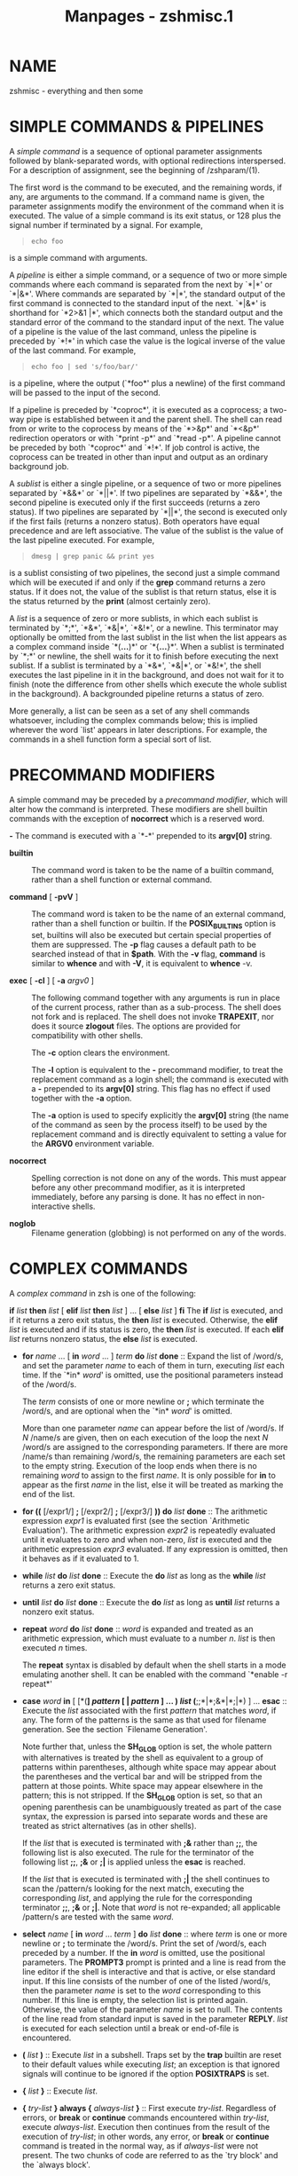 #+TITLE: Manpages - zshmisc.1
* NAME
zshmisc - everything and then some

* SIMPLE COMMANDS & PIPELINES
A /simple command/ is a sequence of optional parameter assignments
followed by blank-separated words, with optional redirections
interspersed. For a description of assignment, see the beginning of
/zshparam/(1).

The first word is the command to be executed, and the remaining words,
if any, are arguments to the command. If a command name is given, the
parameter assignments modify the environment of the command when it is
executed. The value of a simple command is its exit status, or 128 plus
the signal number if terminated by a signal. For example,

#+begin_quote
#+begin_example
echo foo
#+end_example

#+end_quote

is a simple command with arguments.

A /pipeline/ is either a simple command, or a sequence of two or more
simple commands where each command is separated from the next by `*|*'
or `*|&*'. Where commands are separated by `*|*', the standard output of
the first command is connected to the standard input of the next. `*|&*'
is shorthand for `*2>&1 |*', which connects both the standard output and
the standard error of the command to the standard input of the next. The
value of a pipeline is the value of the last command, unless the
pipeline is preceded by `*!*' in which case the value is the logical
inverse of the value of the last command. For example,

#+begin_quote
#+begin_example
echo foo | sed 's/foo/bar/'
#+end_example

#+end_quote

is a pipeline, where the output (`*foo*' plus a newline) of the first
command will be passed to the input of the second.

If a pipeline is preceded by `*coproc*', it is executed as a coprocess;
a two-way pipe is established between it and the parent shell. The shell
can read from or write to the coprocess by means of the `*>&p*' and
`*<&p*' redirection operators or with `*print -p*' and `*read -p*'. A
pipeline cannot be preceded by both `*coproc*' and `*!*'. If job control
is active, the coprocess can be treated in other than input and output
as an ordinary background job.

A /sublist/ is either a single pipeline, or a sequence of two or more
pipelines separated by `*&&*' or `*||*'. If two pipelines are separated
by `*&&*', the second pipeline is executed only if the first succeeds
(returns a zero status). If two pipelines are separated by `*||*', the
second is executed only if the first fails (returns a nonzero status).
Both operators have equal precedence and are left associative. The value
of the sublist is the value of the last pipeline executed. For example,

#+begin_quote
#+begin_example
dmesg | grep panic && print yes
#+end_example

#+end_quote

is a sublist consisting of two pipelines, the second just a simple
command which will be executed if and only if the *grep* command returns
a zero status. If it does not, the value of the sublist is that return
status, else it is the status returned by the *print* (almost certainly
zero).

A /list/ is a sequence of zero or more sublists, in which each sublist
is terminated by `*;*', `*&*', `*&|*', `*&!*', or a newline. This
terminator may optionally be omitted from the last sublist in the list
when the list appears as a complex command inside `*(*...*)*' or
`*{*...*}*'. When a sublist is terminated by `*;*' or newline, the shell
waits for it to finish before executing the next sublist. If a sublist
is terminated by a `*&*', `*&|*', or `*&!*', the shell executes the last
pipeline in it in the background, and does not wait for it to finish
(note the difference from other shells which execute the whole sublist
in the background). A backgrounded pipeline returns a status of zero.

More generally, a list can be seen as a set of any shell commands
whatsoever, including the complex commands below; this is implied
wherever the word `list' appears in later descriptions. For example, the
commands in a shell function form a special sort of list.

* PRECOMMAND MODIFIERS
A simple command may be preceded by a /precommand modifier/, which will
alter how the command is interpreted. These modifiers are shell builtin
commands with the exception of *nocorrect* which is a reserved word.

*-* The command is executed with a `*-*' prepended to its *argv[0]*
string.

- *builtin* :: The command word is taken to be the name of a builtin
  command, rather than a shell function or external command.

- *command* [ *-pvV* ] :: The command word is taken to be the name of an
  external command, rather than a shell function or builtin. If the
  *POSIX_BUILTINS* option is set, builtins will also be executed but
  certain special properties of them are suppressed. The *-p* flag
  causes a default path to be searched instead of that in *$path*. With
  the *-v* flag, *command* is similar to *whence* and with *-V*, it is
  equivalent to *whence* -v.

- *exec* [ *-cl* ] [ *-a* /argv0/ ] :: The following command together
  with any arguments is run in place of the current process, rather than
  as a sub-process. The shell does not fork and is replaced. The shell
  does not invoke *TRAPEXIT*, nor does it source *zlogout* files. The
  options are provided for compatibility with other shells.

  The *-c* option clears the environment.

  The *-l* option is equivalent to the *-* precommand modifier, to treat
  the replacement command as a login shell; the command is executed with
  a *-* prepended to its *argv[0]* string. This flag has no effect if
  used together with the *-a* option.

  The *-a* option is used to specify explicitly the *argv[0]* string
  (the name of the command as seen by the process itself) to be used by
  the replacement command and is directly equivalent to setting a value
  for the *ARGV0* environment variable.

- *nocorrect* :: Spelling correction is not done on any of the words.
  This must appear before any other precommand modifier, as it is
  interpreted immediately, before any parsing is done. It has no effect
  in non-interactive shells.

- *noglob* :: Filename generation (globbing) is not performed on any of
  the words.

* COMPLEX COMMANDS
A /complex command/ in zsh is one of the following:

*if* /list/ *then* /list/ [ *elif* /list/ *then* /list/ ] ... [ *else*
/list/ ] *fi* The *if* /list/ is executed, and if it returns a zero exit
status, the *then* /list/ is executed. Otherwise, the *elif* /list/ is
executed and if its status is zero, the *then* /list/ is executed. If
each *elif* /list/ returns nonzero status, the *else* /list/ is
executed.

- *for* /name/ ... [ *in* /word/ ... ] /term/ *do* /list/
  *done* :: Expand the list of /word/s, and set the parameter /name/ to
  each of them in turn, executing /list/ each time. If the `*in* /word/'
  is omitted, use the positional parameters instead of the /word/s.

  The /term/ consists of one or more newline or *;* which terminate the
  /word/s, and are optional when the `*in* /word/' is omitted.

  More than one parameter /name/ can appear before the list of /word/s.
  If /N/ /name/s are given, then on each execution of the loop the next
  /N/ /word/s are assigned to the corresponding parameters. If there are
  more /name/s than remaining /word/s, the remaining parameters are each
  set to the empty string. Execution of the loop ends when there is no
  remaining /word/ to assign to the first /name/. It is only possible
  for *in* to appear as the first /name/ in the list, else it will be
  treated as marking the end of the list.

- *for ((* [/expr1/] *;* [/expr2/] *;* [/expr3/] *)) do* /list/
  *done* :: The arithmetic expression /expr1/ is evaluated first (see
  the section `Arithmetic Evaluation'). The arithmetic expression
  /expr2/ is repeatedly evaluated until it evaluates to zero and when
  non-zero, /list/ is executed and the arithmetic expression /expr3/
  evaluated. If any expression is omitted, then it behaves as if it
  evaluated to 1.

- *while* /list/ *do* /list/ *done* :: Execute the *do* /list/ as long
  as the *while* /list/ returns a zero exit status.

- *until* /list/ *do* /list/ *done* :: Execute the *do* /list/ as long
  as *until* /list/ returns a nonzero exit status.

- *repeat* /word/ *do* /list/ *done* :: /word/ is expanded and treated
  as an arithmetic expression, which must evaluate to a number /n/.
  /list/ is then executed /n/ times.

  The *repeat* syntax is disabled by default when the shell starts in a
  mode emulating another shell. It can be enabled with the command
  `*enable -r repeat*'

- *case* /word/ *in* [ [*(*] /pattern/ [ *|* /pattern/ ] ... *)* /list/
  (*;;*|*;&*|*;|*) ] ... *esac* :: Execute the /list/ associated with
  the first /pattern/ that matches /word/, if any. The form of the
  patterns is the same as that used for filename generation. See the
  section `Filename Generation'.

  Note further that, unless the *SH_GLOB* option is set, the whole
  pattern with alternatives is treated by the shell as equivalent to a
  group of patterns within parentheses, although white space may appear
  about the parentheses and the vertical bar and will be stripped from
  the pattern at those points. White space may appear elsewhere in the
  pattern; this is not stripped. If the *SH_GLOB* option is set, so that
  an opening parenthesis can be unambiguously treated as part of the
  case syntax, the expression is parsed into separate words and these
  are treated as strict alternatives (as in other shells).

  If the /list/ that is executed is terminated with *;&* rather than
  *;;*, the following list is also executed. The rule for the terminator
  of the following list *;;*, *;&* or *;|* is applied unless the *esac*
  is reached.

  If the /list/ that is executed is terminated with *;|* the shell
  continues to scan the /pattern/s looking for the next match, executing
  the corresponding /list/, and applying the rule for the corresponding
  terminator *;;*, *;&* or *;|*. Note that /word/ is not re-expanded;
  all applicable /pattern/s are tested with the same /word/.

- *select* /name/ [ *in* /word/ ... /term/ ] *do* /list/ *done* :: where
  /term/ is one or more newline or *;* to terminate the /word/s. Print
  the set of /word/s, each preceded by a number. If the *in* /word/ is
  omitted, use the positional parameters. The *PROMPT3* prompt is
  printed and a line is read from the line editor if the shell is
  interactive and that is active, or else standard input. If this line
  consists of the number of one of the listed /word/s, then the
  parameter /name/ is set to the /word/ corresponding to this number. If
  this line is empty, the selection list is printed again. Otherwise,
  the value of the parameter /name/ is set to null. The contents of the
  line read from standard input is saved in the parameter *REPLY*.
  /list/ is executed for each selection until a break or end-of-file is
  encountered.

- *(* /list/ *)* :: Execute /list/ in a subshell. Traps set by the
  *trap* builtin are reset to their default values while executing
  /list/; an exception is that ignored signals will continue to be
  ignored if the option *POSIXTRAPS* is set.

- *{* /list/ *}* :: Execute /list/.

- *{* /try-list/ *} always {* /always-list/ *}* :: First execute
  /try-list/. Regardless of errors, or *break* or *continue* commands
  encountered within /try-list/, execute /always-list/. Execution then
  continues from the result of the execution of /try-list/; in other
  words, any error, or *break* or *continue* command is treated in the
  normal way, as if /always-list/ were not present. The two chunks of
  code are referred to as the `try block' and the `always block'.

  Optional newlines or semicolons may appear after the *always*; note,
  however, that they may /not/ appear between the preceding closing
  brace and the *always*.

  An `error' in this context is a condition such as a syntax error which
  causes the shell to abort execution of the current function, script,
  or list. Syntax errors encountered while the shell is parsing the code
  do not cause the /always-list/ to be executed. For example, an
  erroneously constructed *if* block in /try-list/ would cause the shell
  to abort during parsing, so that /always-list/ would not be executed,
  while an erroneous substitution such as *${*foo*}* would cause a
  run-time error, after which /always-list/ would be executed.

  An error condition can be tested and reset with the special integer
  variable *TRY_BLOCK_ERROR*. Outside an /always-list/ the value is
  irrelevant, but it is initialised to *-1*. Inside /always-list/, the
  value is 1 if an error occurred in the /try-list/, else 0. If
  *TRY_BLOCK_ERROR* is set to 0 during the /always-list/, the error
  condition caused by the /try-list/ is reset, and shell execution
  continues normally after the end of /always-list/. Altering the value
  during the /try-list/ is not useful (unless this forms part of an
  enclosing *always* block).

  Regardless of *TRY_BLOCK_ERROR*, after the end of /always-list/ the
  normal shell status *$?* is the value returned from /try-list/. This
  will be non-zero if there was an error, even if *TRY_BLOCK_ERROR* was
  set to zero.

  The following executes the given code, ignoring any errors it causes.
  This is an alternative to the usual convention of protecting code by
  executing it in a subshell.

  #+begin_quote
  #+begin_example
  {
      # code which may cause an error
    } always {
      # This code is executed regardless of the error.
      (( TRY_BLOCK_ERROR = 0 ))
  }
  # The error condition has been reset.
  #+end_example

  #+end_quote

  When a *try* block occurs outside of any function, a *return* or a
  *exit* encountered in /try-list/ does /not/ cause the execution of
  /always-list/. Instead, the shell exits immediately after any *EXIT*
  trap has been executed. Otherwise, a *return* command encountered in
  /try-list/ will cause the execution of /always-list/, just like
  *break* and *continue*.

*function* [ *-T* ] /word/ ... [ *()* ] [ /term/ ] *{* /list/ *}*

/word/ ... *()* [ /term/ ] *{* /list/ *}*

/word/ ... *()* [ /term/ ] /command/ where /term/ is one or more newline
or *;*. Define a function which is referenced by any one of /word/.
Normally, only one /word/ is provided; multiple /word/s are usually only
useful for setting traps. The body of the function is the /list/ between
the *{* and *}*. See the section `Functions'.

#+begin_quote
The options of *function* have the following meanings:

-T Enable tracing for this function, as though with *functions -T*. See
the documentation of the *-f* option to the *typeset* builtin, in
/zshbuiltins/(1).

If the option *SH_GLOB* is set for compatibility with other shells, then
whitespace may appear between the left and right parentheses when there
is a single /word/; otherwise, the parentheses will be treated as
forming a globbing pattern in that case.

In any of the forms above, a redirection may appear outside the function
body, for example

#+begin_quote
#+begin_example
func() { ... } 2>&1
#+end_example

#+end_quote

The redirection is stored with the function and applied whenever the
function is executed. Any variables in the redirection are expanded at
the point the function is executed, but outside the function scope.

#+end_quote

- *time* [ /pipeline/ ] :: The /pipeline/ is executed, and timing
  statistics are reported on the standard error in the form specified by
  the *TIMEFMT* parameter. If /pipeline/ is omitted, print statistics
  about the shell process and its children.

- *[[* /exp/ *]]* :: Evaluates the conditional expression /exp/ and
  return a zero exit status if it is true. See the section `Conditional
  Expressions' for a description of /exp/.

* ALTERNATE FORMS FOR COMPLEX COMMANDS
Many of zsh's complex commands have alternate forms. These are
non-standard and are likely not to be obvious even to seasoned shell
programmers; they should not be used anywhere that portability of shell
code is a concern.

The short versions below only work if /sublist/ is of the form `*{*
/list/ *}*' or if the *SHORT_LOOPS* option is set. For the *if*, *while*
and *until* commands, in both these cases the test part of the loop must
also be suitably delimited, such as by `*[[* /.../ *]]*' or `*((* /.../
*))*', else the end of the test will not be recognized. For the *for*,
*repeat*, *case* and *select* commands no such special form for the
arguments is necessary, but the other condition (the special form of
/sublist/ or use of the *SHORT_LOOPS* option) still applies. The
*SHORT_REPEAT* option is available to enable the short version only for
the *repeat* command.

*if* /list/ *{* /list/ *}* [ *elif* /list/ *{* /list/ *}* ] ... [ *else
{* /list/ *}* ] An alternate form of *if*. The rules mean that

#+begin_quote

#+begin_quote
#+begin_example
if [[ -o ignorebraces ]] {
  print yes
}
#+end_example

#+end_quote

works, but

#+begin_quote
#+begin_example
if true {  # Does not work!
  print yes
}
#+end_example

#+end_quote

does /not/, since the test is not suitably delimited.

#+end_quote

- *if* /list/ /sublist/ :: A short form of the alternate *if*. The same
  limitations on the form of /list/ apply as for the previous form.

- *for* /name/ ... *(* /word/ ... *)* /sublist/ :: A short form of
  *for*.

- *for* /name/ ... [ *in* /word/ ... ] /term/ /sublist/ :: where /term/
  is at least one newline or *;*. Another short form of *for*.

- *for ((* [/expr1/] *;* [/expr2/] *;* [/expr3/] *))* /sublist/ :: A
  short form of the arithmetic *for* command.

- *foreach* /name/ ... *(* /word/ ... *)* /list/ *end* :: Another form
  of *for*.

- *while* /list/ *{* /list/ *}* :: An alternative form of *while*. Note
  the limitations on the form of /list/ mentioned above.

- *until* /list/ *{* /list/ *}* :: An alternative form of *until*. Note
  the limitations on the form of /list/ mentioned above.

- *repeat* /word/ /sublist/ :: This is a short form of *repeat*.

- *case* /word/ *{* [ [*(*] /pattern/ [ *|* /pattern/ ] ... *)* /list/
  (*;;*|*;&*|*;|*) ] ... *}* :: An alternative form of *case*.

- *select* /name/ [ *in* /word/ ... /term/ ] /sublist/ :: where /term/
  is at least one newline or *;*. A short form of *select*.

- *function* /word/ ... [ *()* ] [ /term/ ] /sublist/ :: This is a short
  form of *function*.

* RESERVED WORDS
The following words are recognized as reserved words when used as the
first word of a command unless quoted or disabled using *disable -r*:

*do done esac then elif else fi for case* if while function repeat time
until select coproc nocorrect foreach end ! [[ { } declare export float
integer local readonly typeset

Additionally, `*}*' is recognized in any position if neither the
*IGNORE_BRACES* option nor the *IGNORE_CLOSE_BRACES* option is set.

* ERRORS
Certain errors are treated as fatal by the shell: in an interactive
shell, they cause control to return to the command line, and in a
non-interactive shell they cause the shell to be aborted. In older
versions of zsh, a non-interactive shell running a script would not
abort completely, but would resume execution at the next command to be
read from the script, skipping the remainder of any functions or shell
constructs such as loops or conditions; this somewhat illogical
behaviour can be recovered by setting the option *CONTINUE_ON_ERROR*.

Fatal errors found in non-interactive shells include:

· Failure to parse shell options passed when invoking the shell

- · :: Failure to change options with the *set* builtin

- · :: Parse errors of all sorts, including failures to parse
  mathematical expressions

- · :: Failures to set or modify variable behaviour with *typeset*,
  *local*, *declare*, *export*, *integer*, *float*

- · :: Execution of incorrectly positioned loop control structures
  (*continue*, *break*)

- · :: Attempts to use regular expression with no regular expression
  module available

- · :: Disallowed operations when the *RESTRICTED* options is set

- · :: Failure to create a pipe needed for a pipeline

- · :: Failure to create a multio

- · :: Failure to autoload a module needed for a declared shell feature

- · :: Errors creating command or process substitutions

- · :: Syntax errors in glob qualifiers

- · :: File generation errors where not caught by the option
  *BAD_PATTERN*

- · :: All bad patterns used for matching within case statements

- · :: File generation failures where not caused by *NO_MATCH* or
  similar options

- · :: All file generation errors where the pattern was used to create a
  multio

- · :: Memory errors where detected by the shell

- · :: Invalid subscripts to shell variables

- · :: Attempts to assign read-only variables

- · :: Logical errors with variables such as assignment to the wrong
  type

- · :: Use of invalid variable names

- · :: Errors in variable substitution syntax

- · :: Failure to convert characters in *$'*...*'* expressions

If the *POSIX_BUILTINS* option is set, more errors associated with shell
builtin commands are treated as fatal, as specified by the POSIX
standard.

* COMMENTS
In non-interactive shells, or in interactive shells with the
*INTERACTIVE_COMMENTS* option set, a word beginning with the third
character of the *histchars* parameter (`*#*' by default) causes that
word and all the following characters up to a newline to be ignored.

* ALIASING
Every eligible /word/ in the shell input is checked to see if there is
an alias defined for it. If so, it is replaced by the text of the alias
if it is in command position (if it could be the first word of a simple
command), or if the alias is global. If the replacement text ends with a
space, the next word in the shell input is always eligible for purposes
of alias expansion.

It is an error for the function name, /word/, in the sh-compatible
function definition syntax `/word/ *()* ...' to be a word that resulted
from alias expansion, unless the *ALIAS_FUNC_DEF* option is set.

An alias is defined using the *alias* builtin; global aliases may be
defined using the *-g* option to that builtin.

A /word/ is defined as:

· Any plain string or glob pattern

- · :: Any quoted string, using any quoting method (note that the quotes
  must be part of the alias definition for this to be eligible)

- · :: Any parameter reference or command substitution

- · :: Any series of the foregoing, concatenated without whitespace or
  other tokens between them

- · :: Any reserved word (*case*, *do*, *else*, etc.)

- · :: With global aliasing, any command separator, any redirection
  operator, and `*(*' or `*)*' when not part of a glob pattern

Alias expansion is done on the shell input before any other expansion
except history expansion. Therefore, if an alias is defined for the word
*foo*, alias expansion may be avoided by quoting part of the word, e.g.
*\foo*. Any form of quoting works, although there is nothing to prevent
an alias being defined for the quoted form such as *\foo* as well.

In particular, note that quoting must be used when using *unalias* to
remove global aliases:

#+begin_quote
#+begin_example
% alias -g foo=bar
% unalias foo
unalias: no such hash table element: bar
% unalias \foo
% 
#+end_example

#+end_quote

When *POSIX_ALIASES* is set, only plain unquoted strings are eligible
for aliasing. The *alias* builtin does not reject ineligible aliases,
but they are not expanded.

For use with completion, which would remove an initial backslash
followed by a character that isn't special, it may be more convenient to
quote the word by starting with a single quote, i.e. *'foo*; completion
will automatically add the trailing single quote.

** Alias difficulties
Although aliases can be used in ways that bend normal shell syntax, not
every string of non-white-space characters can be used as an alias.

Any set of characters not listed as a word above is not a word, hence no
attempt is made to expand it as an alias, no matter how it is defined
(i.e. via the builtin or the special parameter *aliases* described in
the section THE ZSH/PARAMETER MODULE in /zshmodules/(1)). However, as
noted in the case of *POSIX_ALIASES* above, the shell does not attempt
to deduce whether the string corresponds to a word at the time the alias
is created.

For example, an expression containing an *=* at the start of a command
line is an assignment and cannot be expanded as an alias; a lone *=* is
not an assignment but can only be set as an alias using the parameter,
as otherwise the *=* is taken part of the syntax of the builtin command.

It is not presently possible to alias the `*((*' token that introduces
arithmetic expressions, because until a full statement has been parsed,
it cannot be distinguished from two consecutive `*(*' tokens introducing
nested subshells. Also, if a separator such as *&&* is aliased, *\&&*
turns into the two tokens *\&* and *&*, each of which may have been
aliased separately. Similarly for *\<<*, *\>|*, etc.

There is a commonly encountered problem with aliases illustrated by the
following code:

#+begin_quote
#+begin_example
alias echobar='echo bar'; echobar
#+end_example

#+end_quote

This prints a message that the command *echobar* could not be found.
This happens because aliases are expanded when the code is read in; the
entire line is read in one go, so that when *echobar* is executed it is
too late to expand the newly defined alias. This is often a problem in
shell scripts, functions, and code executed with `*source*' or `*.*'.
Consequently, use of functions rather than aliases is recommended in
non-interactive code.

* QUOTING
A character may be /quoted/ (that is, made to stand for itself) by
preceding it with a `*\*'. `*\*' followed by a newline is ignored.

A string enclosed between `*$'*' and `*'*' is processed the same way as
the string arguments of the *print* builtin, and the resulting string is
considered to be entirely quoted. A literal `*'*' character can be
included in the string by using the `*\'*' escape.

All characters enclosed between a pair of single quotes (*''*) that is
not preceded by a `*$*' are quoted. A single quote cannot appear within
single quotes unless the option *RC_QUOTES* is set, in which case a pair
of single quotes are turned into a single quote. For example,

#+begin_quote
#+begin_example
print ''''
#+end_example

#+end_quote

outputs nothing apart from a newline if *RC_QUOTES* is not set, but one
single quote if it is set.

Inside double quotes (*""*), parameter and command substitution occur,
and `*\*' quotes the characters `*\*', `*`*', `*"*', `*$*', and the
first character of *$histchars* (default `*!*').

* REDIRECTION
If a command is followed by *&* and job control is not active, then the
default standard input for the command is the empty file */dev/null*.
Otherwise, the environment for the execution of a command contains the
file descriptors of the invoking shell as modified by input/output
specifications.

The following may appear anywhere in a simple command or may precede or
follow a complex command. Expansion occurs before /word/ or /digit/ is
used except as noted below. If the result of substitution on /word/
produces more than one filename, redirection occurs for each separate
filename in turn.

*<* /word/ Open file /word/ for reading as standard input. It is an
error to open a file in this fashion if it does not exist.

- *<>* /word/ :: Open file /word/ for reading and writing as standard
  input. If the file does not exist then it is created.

- *>* /word/ :: Open file /word/ for writing as standard output. If the
  file does not exist then it is created. If the file exists, and the
  *CLOBBER* option is unset, this causes an error; otherwise, it is
  truncated to zero length.

*>|* /word/

*>!* /word/ Same as *>*, except that the file is truncated to zero
length if it exists, regardless of *CLOBBER*.

- *>>* /word/ :: Open file /word/ for writing in append mode as standard
  output. If the file does not exist, and the *CLOBBER* and
  *APPEND_CREATE* options are both unset, this causes an error;
  otherwise, the file is created.

*>>|* /word/

*>>!* /word/ Same as *>>*, except that the file is created if it does
not exist, regardless of *CLOBBER* and *APPEND_CREATE*.

- *<<*[*-*] /word/ :: The shell input is read up to a line that is the
  same as /word/, or to an end-of-file. No parameter expansion, command
  substitution or filename generation is performed on /word/. The
  resulting document, called a /here-document/, becomes the standard
  input.

  If any character of /word/ is quoted with single or double quotes or a
  `*\*', no interpretation is placed upon the characters of the
  document. Otherwise, parameter and command substitution occurs, `*\*'
  followed by a newline is removed, and `*\*' must be used to quote the
  characters `*\*', `*$*', `*`*' and the first character of /word/.

  Note that /word/ itself does not undergo shell expansion. Backquotes
  in /word/ do not have their usual effect; instead they behave
  similarly to double quotes, except that the backquotes themselves are
  passed through unchanged. (This information is given for completeness
  and it is not recommended that backquotes be used.) Quotes in the form
  *$'*/.../*'* have their standard effect of expanding backslashed
  references to special characters.

  If *<<-* is used, then all leading tabs are stripped from /word/ and
  from the document.

- *<<<* /word/ :: Perform shell expansion on /word/ and pass the result
  to standard input. This is known as a /here-string/. Compare the use
  of /word/ in here-documents above, where /word/ does not undergo shell
  expansion. The result will have a trailing newline after it.

*<&* /number/

*>&* /number/ The standard input/output is duplicated from file
descriptor /number/ (see /dup2/(2)).

*<& -*

*>& -* Close the standard input/output.

*<& p*

*>& p* The input/output from/to the coprocess is moved to the standard
input/output.

*>&* /word/

*&>* /word/ (Except where `*>&* /word/' matches one of the above
syntaxes; `*&>*' can always be used to avoid this ambiguity.) Redirects
both standard output and standard error (file descriptor 2) in the
manner of `*>* /word/'. Note that this does /not/ have the same effect
as `*>* /word/ *2>&1*' in the presence of multios (see the section
below).

*>&|* /word/

*>&!* /word/

*&>|* /word/

*&>!* /word/ Redirects both standard output and standard error (file
descriptor 2) in the manner of `*>|* /word/'.

*>>&* /word/

*&>>* /word/ Redirects both standard output and standard error (file
descriptor 2) in the manner of `*>>* /word/'.

*>>&|* /word/

*>>&!* /word/

*&>>|* /word/

*&>>!* /word/ Redirects both standard output and standard error (file
descriptor 2) in the manner of `*>>|* /word/'.

If one of the above is preceded by a digit, then the file descriptor
referred to is that specified by the digit instead of the default 0
or 1. The order in which redirections are specified is significant. The
shell evaluates each redirection in terms of the (/file descriptor/,
/file/) association at the time of evaluation. For example:

#+begin_quote
#+begin_example
... 1>fname 2>&1
#+end_example

#+end_quote

first associates file descriptor 1 with file /fname/. It then associates
file descriptor 2 with the file associated with file descriptor 1 (that
is, /fname/). If the order of redirections were reversed, file
descriptor 2 would be associated with the terminal (assuming file
descriptor 1 had been) and then file descriptor 1 would be associated
with file /fname/.

The `*|&*' command separator described in /Simple Commands & Pipelines/
in /zshmisc/(1) is a shorthand for `*2>&1 |*'.

The various forms of process substitution, `*<(*/list/*)*', and
`*=(*/list/*)*' for input and `*>(*/list/*)*' for output, are often used
together with redirection. For example, if /word/ in an output
redirection is of the form `*>(*/list/*)*' then the output is piped to
the command represented by /list/. See /Process Substitution/ in
/zshexpn/(1).

* OPENING FILE DESCRIPTORS USING PARAMETERS
When the shell is parsing arguments to a command, and the shell option
*IGNORE_BRACES* is not set, a different form of redirection is allowed:
instead of a digit before the operator there is a valid shell identifier
enclosed in braces. The shell will open a new file descriptor that is
guaranteed to be at least 10 and set the parameter named by the
identifier to the file descriptor opened. No whitespace is allowed
between the closing brace and the redirection character. For example:

#+begin_quote
#+begin_example
... {myfd}>&1
#+end_example

#+end_quote

This opens a new file descriptor that is a duplicate of file descriptor
1 and sets the parameter *myfd* to the number of the file descriptor,
which will be at least 10. The new file descriptor can be written to
using the syntax *>&$myfd*. The file descriptor remains open in
subshells and forked external executables.

The syntax *{*/varid/*}>&-*, for example *{myfd}>&-*, may be used to
close a file descriptor opened in this fashion. Note that the parameter
given by /varid/ must previously be set to a file descriptor in this
case.

It is an error to open or close a file descriptor in this fashion when
the parameter is readonly. However, it is not an error to read or write
a file descriptor using *<&$*/param/ or *>&$*/param/ if /param/ is
readonly.

If the option *CLOBBER* is unset, it is an error to open a file
descriptor using a parameter that is already set to an open file
descriptor previously allocated by this mechanism. Unsetting the
parameter before using it for allocating a file descriptor avoids the
error.

Note that this mechanism merely allocates or closes a file descriptor;
it does not perform any redirections from or to it. It is usually
convenient to allocate a file descriptor prior to use as an argument to
*exec*. The syntax does not in any case work when used around complex
commands such as parenthesised subshells or loops, where the opening
brace is interpreted as part of a command list to be executed in the
current shell.

The following shows a typical sequence of allocation, use, and closing
of a file descriptor:

#+begin_quote
#+begin_example
integer myfd
exec {myfd}>~/logs/mylogfile.txt
print This is a log message. >&$myfd
exec {myfd}>&-
#+end_example

#+end_quote

Note that the expansion of the variable in the expression *>&$myfd*
occurs at the point the redirection is opened. This is after the
expansion of command arguments and after any redirections to the left on
the command line have been processed.

* MULTIOS
If the user tries to open a file descriptor for writing more than once,
the shell opens the file descriptor as a pipe to a process that copies
its input to all the specified outputs, similar to *tee*, provided the
*MULTIOS* option is set, as it is by default. Thus:

#+begin_quote
#+begin_example
date >foo >bar
#+end_example

#+end_quote

writes the date to two files, named `*foo*' and `*bar*'. Note that a
pipe is an implicit redirection; thus

#+begin_quote
#+begin_example
date >foo | cat
#+end_example

#+end_quote

writes the date to the file `*foo*', and also pipes it to cat.

Note that the shell opens all the files to be used in the multio process
immediately, not at the point they are about to be written.

Note also that redirections are always expanded in order. This happens
regardless of the setting of the *MULTIOS* option, but with the option
in effect there are additional consequences. For example, the meaning of
the expression *>&1* will change after a previous redirection:

#+begin_quote
#+begin_example
date >&1 >output
#+end_example

#+end_quote

In the case above, the *>&1* refers to the standard output at the start
of the line; the result is similar to the *tee* command. However,
consider:

#+begin_quote
#+begin_example
date >output >&1
#+end_example

#+end_quote

As redirections are evaluated in order, when the *>&1* is encountered
the standard output is set to the file *output* and another copy of the
output is therefore sent to that file. This is unlikely to be what is
intended.

If the *MULTIOS* option is set, the word after a redirection operator is
also subjected to filename generation (globbing). Thus

#+begin_quote
#+begin_example
: > *
#+end_example

#+end_quote

will truncate all files in the current directory, assuming there's at
least one. (Without the *MULTIOS* option, it would create an empty file
called `***'.) Similarly, you can do

#+begin_quote
#+begin_example
echo exit 0 >> *.sh
#+end_example

#+end_quote

If the user tries to open a file descriptor for reading more than once,
the shell opens the file descriptor as a pipe to a process that copies
all the specified inputs to its output in the order specified, provided
the *MULTIOS* option is set. It should be noted that each file is opened
immediately, not at the point where it is about to be read: this
behaviour differs from *cat*, so if strictly standard behaviour is
needed, *cat* should be used instead.

Thus

#+begin_quote
#+begin_example
sort <foo <fubar
#+end_example

#+end_quote

or even

#+begin_quote
#+begin_example
sort <f{oo,ubar}
#+end_example

#+end_quote

is equivalent to `*cat foo fubar | sort*'.

Expansion of the redirection argument occurs at the point the
redirection is opened, at the point described above for the expansion of
the variable in *>&$myfd*.

Note that a pipe is an implicit redirection; thus

#+begin_quote
#+begin_example
cat bar | sort <foo
#+end_example

#+end_quote

is equivalent to `*cat bar foo | sort*' (note the order of the inputs).

If the *MULTIOS* option is /un/set, each redirection replaces the
previous redirection for that file descriptor. However, all files
redirected to are actually opened, so

#+begin_quote
#+begin_example
echo Hello > bar > baz
#+end_example

#+end_quote

when *MULTIOS* is unset will truncate `*bar*', and write `*Hello*' into
`*baz*'.

There is a problem when an output multio is attached to an external
program. A simple example shows this:

#+begin_quote
#+begin_example
cat file >file1 >file2
cat file1 file2
#+end_example

#+end_quote

Here, it is possible that the second `*cat*' will not display the full
contents of *file1* and *file2* (i.e. the original contents of *file*
repeated twice).

The reason for this is that the multios are spawned after the *cat*
process is forked from the parent shell, so the parent shell does not
wait for the multios to finish writing data. This means the command as
shown can exit before *file1* and *file2* are completely written. As a
workaround, it is possible to run the *cat* process as part of a job in
the current shell:

#+begin_quote
#+begin_example
{ cat file } >file >file2
#+end_example

#+end_quote

Here, the *{*/.../*}* job will pause to wait for both files to be
written.

* REDIRECTIONS WITH NO COMMAND
When a simple command consists of one or more redirection operators and
zero or more parameter assignments, but no command name, zsh can behave
in several ways.

If the parameter *NULLCMD* is not set or the option *CSH_NULLCMD* is
set, an error is caused. This is the *csh* behavior and *CSH_NULLCMD* is
set by default when emulating *csh*.

If the option *SH_NULLCMD* is set, the builtin `*:*' is inserted as a
command with the given redirections. This is the default when emulating
*sh* or *ksh*.

Otherwise, if the parameter *NULLCMD* is set, its value will be used as
a command with the given redirections. If both *NULLCMD* and
*READNULLCMD* are set, then the value of the latter will be used instead
of that of the former when the redirection is an input. The default for
*NULLCMD* is `*cat*' and for *READNULLCMD* is `*more*'. Thus

#+begin_quote
#+begin_example
< file
#+end_example

#+end_quote

shows the contents of *file* on standard output, with paging if that is
a terminal. *NULLCMD* and *READNULLCMD* may refer to shell functions.

* COMMAND EXECUTION
If a command name contains no slashes, the shell attempts to locate it.
If there exists a shell function by that name, the function is invoked
as described in the section `Functions'. If there exists a shell builtin
by that name, the builtin is invoked.

Otherwise, the shell searches each element of *$path* for a directory
containing an executable file by that name.

If execution fails: an error message is printed, and one of the
following values is returned.

- 127 :: The search was unsuccessful. The error message is `*command not
  found:* /cmd/'.

- 126 :: The executable file has insufficient permissions, is a
  directory or special file, or is not a script and is in a format
  unrecognized by the operating system. The exact conditions and error
  message are operating system-dependent; see /execve/(2).

If execution fails because the file is not in executable format, and the
file is not a directory, it is assumed to be a shell script. */bin/sh*
is spawned to execute it. If the program is a file beginning with
`*#!*', the remainder of the first line specifies an interpreter for the
program. The shell will execute the specified interpreter on operating
systems that do not handle this executable format in the kernel.

If no external command is found but a function
*command_not_found_handler* exists the shell executes this function with
all command line arguments. The return status of the function becomes
the status of the command. Note that the handler is executed in a
subshell forked to execute an external command, hence changes to
directories, shell parameters, etc. have no effect on the main shell.

* FUNCTIONS
Shell functions are defined with the *function* reserved word or the
special syntax `/funcname/ *()*'. Shell functions are read in and stored
internally. Alias names are resolved when the function is read.
Functions are executed like commands with the arguments passed as
positional parameters. (See the section `Command Execution'.)

Functions execute in the same process as the caller and share all files
and present working directory with the caller. A trap on *EXIT* set
inside a function is executed after the function completes in the
environment of the caller.

The *return* builtin is used to return from function calls.

Function identifiers can be listed with the *functions* builtin.
Functions can be undefined with the *unfunction* builtin.

* AUTOLOADING FUNCTIONS
A function can be marked as /undefined/ using the *autoload* builtin (or
`*functions -u*' or `*typeset -fu*'). Such a function has no body. When
the function is first executed, the shell searches for its definition
using the elements of the *fpath* variable. Thus to define functions for
autoloading, a typical sequence is:

#+begin_quote
#+begin_example
fpath=(~/myfuncs $fpath)
autoload myfunc1 myfunc2 ...
#+end_example

#+end_quote

The usual alias expansion during reading will be suppressed if the
*autoload* builtin or its equivalent is given the option *-U*. This is
recommended for the use of functions supplied with the zsh distribution.
Note that for functions precompiled with the *zcompile* builtin command
the flag *-U* must be provided when the *.zwc* file is created, as the
corresponding information is compiled into the latter.

For each /element/ in *fpath*, the shell looks for three possible files,
the newest of which is used to load the definition for the function:

/element/*.zwc* A file created with the *zcompile* builtin command,
which is expected to contain the definitions for all functions in the
directory named /element/. The file is treated in the same manner as a
directory containing files for functions and is searched for the
definition of the function. If the definition is not found, the search
for a definition proceeds with the other two possibilities described
below.

#+begin_quote
If /element/ already includes a *.zwc* extension (i.e. the extension was
explicitly given by the user), /element/ is searched for the definition
of the function without comparing its age to that of other files; in
fact, there does not need to be any directory named /element/ without
the suffix. Thus including an element such as `*/usr/local/funcs.zwc*'
in *fpath* will speed up the search for functions, with the disadvantage
that functions included must be explicitly recompiled by hand before the
shell notices any changes.

#+end_quote

- /element/*/*/function/*.zwc* :: A file created with *zcompile*, which
  is expected to contain the definition for /function/. It may include
  other function definitions as well, but those are neither loaded nor
  executed; a file found in this way is searched /only/ for the
  definition of /function/.

- /element/*/*/function/ :: A file of zsh command text, taken to be the
  definition for /function/.

In summary, the order of searching is, first, in the /parents of/
directories in *fpath* for the newer of either a compiled directory or a
directory in *fpath*; second, if more than one of these contains a
definition for the function that is sought, the leftmost in the *fpath*
is chosen; and third, within a directory, the newer of either a compiled
function or an ordinary function definition is used.

If the *KSH_AUTOLOAD* option is set, or the file contains only a simple
definition of the function, the file's contents will be executed. This
will normally define the function in question, but may also perform
initialization, which is executed in the context of the function
execution, and may therefore define local parameters. It is an error if
the function is not defined by loading the file.

Otherwise, the function body (with no surrounding `/funcname/*()*
{/.../*}*') is taken to be the complete contents of the file. This form
allows the file to be used directly as an executable shell script. If
processing of the file results in the function being re-defined, the
function itself is not re-executed. To force the shell to perform
initialization and then call the function defined, the file should
contain initialization code (which will be executed then discarded) in
addition to a complete function definition (which will be retained for
subsequent calls to the function), and a call to the shell function,
including any arguments, at the end.

For example, suppose the autoload file *func* contains

#+begin_quote
#+begin_example
func() { print This is func; }
print func is initialized
#+end_example

#+end_quote

then `*func; func*' with *KSH_AUTOLOAD* set will produce both messages
on the first call, but only the message `*This is func*' on the second
and subsequent calls. Without *KSH_AUTOLOAD* set, it will produce the
initialization message on the first call, and the other message on the
second and subsequent calls.

It is also possible to create a function that is not marked as
autoloaded, but which loads its own definition by searching *fpath*, by
using `*autoload -X*' within a shell function. For example, the
following are equivalent:

#+begin_quote
#+begin_example
myfunc() {
  autoload -X
}
myfunc args...
#+end_example

#+end_quote

and

#+begin_quote
#+begin_example
unfunction myfunc   # if myfunc was defined
autoload myfunc
myfunc args...
#+end_example

#+end_quote

In fact, the *functions* command outputs `*builtin autoload -X*' as the
body of an autoloaded function. This is done so that

#+begin_quote
#+begin_example
eval "$(functions)"
#+end_example

#+end_quote

produces a reasonable result. A true autoloaded function can be
identified by the presence of the comment `*# undefined*' in the body,
because all comments are discarded from defined functions.

To load the definition of an autoloaded function *myfunc* without
executing *myfunc*, use:

#+begin_quote
#+begin_example
autoload +X myfunc
#+end_example

#+end_quote

* ANONYMOUS FUNCTIONS
If no name is given for a function, it is `anonymous' and is handled
specially. Either form of function definition may be used: a `*()*' with
no preceding name, or a `*function*' with an immediately following open
brace. The function is executed immediately at the point of definition
and is not stored for future use. The function name is set to
`*(anon)*'.

Arguments to the function may be specified as words following the
closing brace defining the function, hence if there are none no
arguments (other than *$0*) are set. This is a difference from the way
other functions are parsed: normal function definitions may be followed
by certain keywords such as `*else*' or `*fi*', which will be treated as
arguments to anonymous functions, so that a newline or semicolon is
needed to force keyword interpretation.

Note also that the argument list of any enclosing script or function is
hidden (as would be the case for any other function called at this
point).

Redirections may be applied to the anonymous function in the same manner
as to a current-shell structure enclosed in braces. The main use of
anonymous functions is to provide a scope for local variables. This is
particularly convenient in start-up files as these do not provide their
own local variable scope.

For example,

#+begin_quote
#+begin_example
variable=outside
function {
  local variable=inside
  print "I am $variable with arguments $*"
} this and that
print "I am $variable"
#+end_example

#+end_quote

outputs the following:

#+begin_quote
#+begin_example
I am inside with arguments this and that
I am outside
#+end_example

#+end_quote

Note that function definitions with arguments that expand to nothing,
for example `*name=; function $name { */.../* }*', are not treated as
anonymous functions. Instead, they are treated as normal function
definitions where the definition is silently discarded.

* SPECIAL FUNCTIONS
Certain functions, if defined, have special meaning to the shell.

** Hook Functions
For the functions below, it is possible to define an array that has the
same name as the function with `*_functions*' appended. Any element in
such an array is taken as the name of a function to execute; it is
executed in the same context and with the same arguments and same
initial value of *$?* as the basic function. For example, if
*$chpwd_functions* is an array containing the values `*mychpwd*',
`*chpwd_save_dirstack*', then the shell attempts to execute the
functions `*chpwd*', `*mychpwd*' and `*chpwd_save_dirstack*', in that
order. Any function that does not exist is silently ignored. A function
found by this mechanism is referred to elsewhere as a /hook function/.
An error in any function causes subsequent functions not to be run. Note
further that an error in a *precmd* hook causes an immediately following
*periodic* function not to run (though it may run at the next
opportunity).

*chpwd* Executed whenever the current working directory is changed.

- *periodic* :: If the parameter *PERIOD* is set, this function is
  executed every *$PERIOD* seconds, just before a prompt. Note that if
  multiple functions are defined using the array *periodic_functions*
  only one period is applied to the complete set of functions, and the
  scheduled time is not reset if the list of functions is altered. Hence
  the set of functions is always called together.

- *precmd* :: Executed before each prompt. Note that precommand
  functions are not re-executed simply because the command line is
  redrawn, as happens, for example, when a notification about an exiting
  job is displayed.

- *preexec* :: Executed just after a command has been read and is about
  to be executed. If the history mechanism is active (regardless of
  whether the line was discarded from the history buffer), the string
  that the user typed is passed as the first argument, otherwise it is
  an empty string. The actual command that will be executed (including
  expanded aliases) is passed in two different forms: the second
  argument is a single-line, size-limited version of the command (with
  things like function bodies elided); the third argument contains the
  full text that is being executed.

- *zshaddhistory* :: Executed when a history line has been read
  interactively, but before it is executed. The sole argument is the
  complete history line (so that any terminating newline will still be
  present).

  If any of the hook functions returns status 1 (or any non-zero value
  other than 2, though this is not guaranteed for future versions of the
  shell) the history line will not be saved, although it lingers in the
  history until the next line is executed, allowing you to reuse or edit
  it immediately.

  If any of the hook functions returns status 2 the history line will be
  saved on the internal history list, but not written to the history
  file. In case of a conflict, the first non-zero status value is taken.

  A hook function may call `*fc -p* /.../' to switch the history context
  so that the history is saved in a different file from that in the
  global *HISTFILE* parameter. This is handled specially: the history
  context is automatically restored after the processing of the history
  line is finished.

  The following example function works with one of the options
  *INC_APPEND_HISTORY* or *SHARE_HISTORY* set, in order that the line is
  written out immediately after the history entry is added. It first
  adds the history line to the normal history with the newline stripped,
  which is usually the correct behaviour. Then it switches the history
  context so that the line will be written to a history file in the
  current directory.

  #+begin_quote
  #+begin_example
  zshaddhistory() {
    print -sr -- ${1%%$'\n'}
    fc -p .zsh_local_history
  }
  #+end_example

  #+end_quote

- *zshexit* :: Executed at the point where the main shell is about to
  exit normally. This is not called by exiting subshells, nor when the
  *exec* precommand modifier is used before an external command. Also,
  unlike *TRAPEXIT*, it is not called when functions exit.

** Trap Functions
The functions below are treated specially but do not have corresponding
hook arrays.

*TRAP*/NAL/ If defined and non-null, this function will be executed
whenever the shell catches a signal *SIG*/NAL/, where /NAL/ is a signal
name as specified for the *kill* builtin. The signal number will be
passed as the first parameter to the function.

#+begin_quote
If a function of this form is defined and null, the shell and processes
spawned by it will ignore *SIG*/NAL/.

The return status from the function is handled specially. If it is zero,
the signal is assumed to have been handled, and execution continues
normally. Otherwise, the shell will behave as interrupted except that
the return status of the trap is retained.

Programs terminated by uncaught signals typically return the status 128
plus the signal number. Hence the following causes the handler for
*SIGINT* to print a message, then mimic the usual effect of the signal.

#+begin_quote
#+begin_example
TRAPINT() {
  print "Caught SIGINT, aborting."
  return $(( 128 + $1 ))
}
#+end_example

#+end_quote

The functions *TRAPZERR*, *TRAPDEBUG* and *TRAPEXIT* are never executed
inside other traps.

#+end_quote

- *TRAPDEBUG* :: If the option *DEBUG_BEFORE_CMD* is set (as it is by
  default), executed before each command; otherwise executed after each
  command. See the description of the *trap* builtin in /zshbuiltins/(1)
  for details of additional features provided in debug traps.

- *TRAPEXIT* :: Executed when the shell exits, or when the current
  function exits if defined inside a function. The value of *$?* at the
  start of execution is the exit status of the shell or the return
  status of the function exiting.

- *TRAPZERR* :: Executed whenever a command has a non-zero exit status.
  However, the function is not executed if the command occurred in a
  sublist followed by `*&&*' or `*||*'; only the final command in a
  sublist of this type causes the trap to be executed. The function
  *TRAPERR* acts the same as *TRAPZERR* on systems where there is no
  *SIGERR* (this is the usual case).

The functions beginning `*TRAP*' may alternatively be defined with the
*trap* builtin: this may be preferable for some uses. Setting a trap
with one form removes any trap of the other form for the same signal;
removing a trap in either form removes all traps for the same signal.
The forms

#+begin_quote
#+begin_example
TRAPNAL() { 
 # code
}
#+end_example

#+end_quote

('function traps') and

#+begin_quote
#+begin_example
trap '
 # code
' NAL
#+end_example

#+end_quote

('list traps') are equivalent in most ways, the exceptions being the
following:

· Function traps have all the properties of normal functions, appearing
in the list of functions and being called with their own function
context rather than the context where the trap was triggered.

- · :: The return status from function traps is special, whereas a
  return from a list trap causes the surrounding context to return with
  the given status.

- · :: Function traps are not reset within subshells, in accordance with
  zsh behaviour; list traps are reset, in accordance with POSIX
  behaviour.

* JOBS
If the *MONITOR* option is set, an interactive shell associates a /job/
with each pipeline. It keeps a table of current jobs, printed by the
*jobs* command, and assigns them small integer numbers. When a job is
started asynchronously with `*&*', the shell prints a line to standard
error which looks like:

#+begin_quote
#+begin_example
[1] 1234
#+end_example

#+end_quote

indicating that the job which was started asynchronously was job number
1 and had one (top-level) process, whose process ID was 1234.

If a job is started with `*&|*' or `*&!*', then that job is immediately
disowned. After startup, it does not have a place in the job table, and
is not subject to the job control features described here.

If you are running a job and wish to do something else you may hit the
key ^Z (control-Z) which sends a *TSTP* signal to the current job: this
key may be redefined by the *susp* option of the external *stty*
command. The shell will then normally indicate that the job has been
`suspended', and print another prompt. You can then manipulate the state
of this job, putting it in the background with the *bg* command, or run
some other commands and then eventually bring the job back into the
foreground with the foreground command *fg*. A ^Z takes effect
immediately and is like an interrupt in that pending output and unread
input are discarded when it is typed.

A job being run in the background will suspend if it tries to read from
the terminal.

Note that if the job running in the foreground is a shell function, then
suspending it will have the effect of causing the shell to fork. This is
necessary to separate the function's state from that of the parent shell
performing the job control, so that the latter can return to the command
line prompt. As a result, even if *fg* is used to continue the job the
function will no longer be part of the parent shell, and any variables
set by the function will not be visible in the parent shell. Thus the
behaviour is different from the case where the function was never
suspended. Zsh is different from many other shells in this regard.

One additional side effect is that use of *disown* with a job created by
suspending shell code in this fashion is delayed: the job can only be
disowned once any process started from the parent shell has terminated.
At that point, the disowned job disappears silently from the job list.

The same behaviour is found when the shell is executing code as the
right hand side of a pipeline or any complex shell construct such as
*if*, *for*, etc., in order that the entire block of code can be managed
as a single job. Background jobs are normally allowed to produce output,
but this can be disabled by giving the command `*stty tostop*'. If you
set this tty option, then background jobs will suspend when they try to
produce output like they do when they try to read input.

When a command is suspended and continued later with the *fg* or *wait*
builtins, zsh restores tty modes that were in effect when it was
suspended. This (intentionally) does not apply if the command is
continued via `*kill -CONT*', nor when it is continued with *bg*.

There are several ways to refer to jobs in the shell. A job can be
referred to by the process ID of any process of the job or by one of the
following:

- *%*/number/ :: The job with the given number.

- *%*/string/ :: The last job whose command line begins with /string/.

- *%?*/string/ :: The last job whose command line contains /string/.

- *%%* :: Current job.

- *%+* :: Equivalent to `*%%*'.

- *%-* :: Previous job.

The shell learns immediately whenever a process changes state. It
normally informs you whenever a job becomes blocked so that no further
progress is possible. If the *NOTIFY* option is not set, it waits until
just before it prints a prompt before it informs you. All such
notifications are sent directly to the terminal, not to the standard
output or standard error.

When the monitor mode is on, each background job that completes triggers
any trap set for *CHLD*.

When you try to leave the shell while jobs are running or suspended, you
will be warned that `You have suspended (running) jobs'. You may use the
*jobs* command to see what they are. If you do this or immediately try
to exit again, the shell will not warn you a second time; the suspended
jobs will be terminated, and the running jobs will be sent a *SIGHUP*
signal, if the *HUP* option is set.

To avoid having the shell terminate the running jobs, either use the
/nohup/(1) command or the *disown* builtin.

* SIGNALS
The *INT* and *QUIT* signals for an invoked command are ignored if the
command is followed by `*&*' and the *MONITOR* option is not active. The
shell itself always ignores the *QUIT* signal. Otherwise, signals have
the values inherited by the shell from its parent (but see the
*TRAP*/NAL/ special functions in the section `Functions').

Certain jobs are run asynchronously by the shell other than those
explicitly put into the background; even in cases where the shell would
usually wait for such jobs, an explicit *exit* command or exit due to
the option *ERR_EXIT* will cause the shell to exit without waiting.
Examples of such asynchronous jobs are process substitution, see the
section PROCESS SUBSTITUTION in the /zshexpn/(1) manual page, and the
handler processes for multios, see the section MULTIOS in the
/zshmisc/(1) manual page.

* ARITHMETIC EVALUATION
The shell can perform integer and floating point arithmetic, either
using the builtin *let*, or via a substitution of the form
*$((*/.../*))*. For integers, the shell is usually compiled to use
8-byte precision where this is available, otherwise precision is 4
bytes. This can be tested, for example, by giving the command `*print -
$(( 12345678901 ))*'; if the number appears unchanged, the precision is
at least 8 bytes. Floating point arithmetic always uses the `double'
type with whatever corresponding precision is provided by the compiler
and the library.

The *let* builtin command takes arithmetic expressions as arguments;
each is evaluated separately. Since many of the arithmetic operators, as
well as spaces, require quoting, an alternative form is provided: for
any command which begins with a `*((*', all the characters until a
matching `*))*' are treated as a double-quoted expression and arithmetic
expansion performed as for an argument of *let*. More precisely,
`*((*/.../*))*' is equivalent to `*let "*/.../*"*'. The return status is
0 if the arithmetic value of the expression is non-zero, 1 if it is
zero, and 2 if an error occurred.

For example, the following statement

#+begin_quote
#+begin_example
(( val = 2 + 1 ))
#+end_example

#+end_quote

is equivalent to

#+begin_quote
#+begin_example
let "val = 2 + 1"
#+end_example

#+end_quote

both assigning the value 3 to the shell variable *val* and returning a
zero status.

Integers can be in bases other than 10. A leading `*0x*' or `*0X*'
denotes hexadecimal and a leading `*0b*' or `*0B*' binary. Integers may
also be of the form `/base/*#*/n/', where /base/ is a decimal number
between two and thirty-six representing the arithmetic base and /n/ is a
number in that base (for example, `*16#ff*' is 255 in hexadecimal). The
/base/*#* may also be omitted, in which case base 10 is used. For
backwards compatibility the form `*[*/base/*]*/n/' is also accepted.

An integer expression or a base given in the form `/base/*#*/n/' may
contain underscores (`*_*') after the leading digit for visual guidance;
these are ignored in computation. Examples are *1_000_000* or
*0xffff_ffff* which are equivalent to *1000000* and *0xffffffff*
respectively.

It is also possible to specify a base to be used for output in the form
`*[#*/base/*]*', for example `*[#16]*'. This is used when outputting
arithmetical substitutions or when assigning to scalar parameters, but
an explicitly defined integer or floating point parameter will not be
affected. If an integer variable is implicitly defined by an arithmetic
expression, any base specified in this way will be set as the variable's
output arithmetic base as if the option `*-i* /base/' to the *typeset*
builtin had been used. The expression has no precedence and if it occurs
more than once in a mathematical expression, the last encountered is
used. For clarity it is recommended that it appear at the beginning of
an expression. As an example:

#+begin_quote
#+begin_example
typeset -i 16 y
print $(( [#8] x = 32, y = 32 ))
print $x $y
#+end_example

#+end_quote

outputs first `*8#40*', the rightmost value in the given output base,
and then `*8#40 16#20*', because *y* has been explicitly declared to
have output base 16, while *x* (assuming it does not already exist) is
implicitly typed by the arithmetic evaluation, where it acquires the
output base 8.

The /base/ may be replaced or followed by an underscore, which may
itself be followed by a positive integer (if it is missing the value 3
is used). This indicates that underscores should be inserted into the
output string, grouping the number for visual clarity. The following
integer specifies the number of digits to group together. For example:

#+begin_quote
#+begin_example
setopt cbases
print $(( [#16_4] 65536 ** 2 ))
#+end_example

#+end_quote

outputs `*0x1_0000_0000*'.

The feature can be used with floating point numbers, in which case the
base must be omitted; grouping is away from the decimal point. For
example,

#+begin_quote
#+begin_example
zmodload zsh/mathfunc
print $(( [#_] sqrt(1e7) ))
#+end_example

#+end_quote

outputs `*3_162.277_660_168_379_5*' (the number of decimal places shown
may vary).

If the *C_BASES* option is set, hexadecimal numbers are output in the
standard C format, for example `*0xFF*' instead of the usual `*16#FF*'.
If the option *OCTAL_ZEROES* is also set (it is not by default), octal
numbers will be treated similarly and hence appear as `*077*' instead of
`*8#77*'. This option has no effect on the output of bases other than
hexadecimal and octal, and these formats are always understood on input.

When an output base is specified using the `*[#*/base/*]*' syntax, an
appropriate base prefix will be output if necessary, so that the value
output is valid syntax for input. If the *#* is doubled, for example
`*[##16]*', then no base prefix is output.

Floating point constants are recognized by the presence of a decimal
point or an exponent. The decimal point may be the first character of
the constant, but the exponent character *e* or *E* may not, as it will
be taken for a parameter name. All numeric parts (before and after the
decimal point and in the exponent) may contain underscores after the
leading digit for visual guidance; these are ignored in computation.

An arithmetic expression uses nearly the same syntax and associativity
of expressions as in C.

In the native mode of operation, the following operators are supported
(listed in decreasing order of precedence):

- *+ - ! ~ ++ --* :: unary plus/minus, logical NOT, complement,
  {pre,post}{in,de}crement

- *<< >>* :: bitwise shift left, right

- *&* :: bitwise AND

- *^* :: bitwise XOR

- *|* :: bitwise OR

- **** :: exponentiation

- ** / %* :: multiplication, division, modulus (remainder)

- *+ -* :: addition, subtraction

- *< > <= >=* :: comparison

- *== !=* :: equality and inequality

- *&&* :: logical AND

- *|| ^^* :: logical OR, XOR

- *? :* :: ternary operator

- *= += -= *= /= %= &= ^= |= <<= >>= &&= ||= ^^= **=* :: assignment

- *,* :: comma operator

The operators `*&&*', `*||*', `*&&=*', and `*||=*' are short-circuiting,
and only one of the latter two expressions in a ternary operator is
evaluated. Note the precedence of the bitwise AND, OR, and XOR
operators.

With the option *C_PRECEDENCES* the precedences (but no other
properties) of the operators are altered to be the same as those in most
other languages that support the relevant operators:

- *+ - ! ~ ++ --* :: unary plus/minus, logical NOT, complement,
  {pre,post}{in,de}crement

- **** :: exponentiation

- ** / %* :: multiplication, division, modulus (remainder)

- *+ -* :: addition, subtraction

- *<< >>* :: bitwise shift left, right

- *< > <= >=* :: comparison

- *== !=* :: equality and inequality

- *&* :: bitwise AND

- *^* :: bitwise XOR

- *|* :: bitwise OR

- *&&* :: logical AND

- *^^* :: logical XOR

- *||* :: logical OR

- *? :* :: ternary operator

- *= += -= *= /= %= &= ^= |= <<= >>= &&= ||= ^^= **=* :: assignment

- *,* :: comma operator

Note the precedence of exponentiation in both cases is below that of
unary operators, hence `*-3**2*' evaluates as `*9*', not `*-9*'. Use
parentheses where necessary: `*-(3**2)*'. This is for compatibility with
other shells.

Mathematical functions can be called with the syntax
`/func/*(*/args/*)*', where the function decides if the /args/ is used
as a string or a comma-separated list of arithmetic expressions. The
shell currently defines no mathematical functions by default, but the
module *zsh/mathfunc* may be loaded with the *zmodload* builtin to
provide standard floating point mathematical functions.

An expression of the form `*##*/x/' where /x/ is any character sequence
such as `*a*', `*^A*', or `*\M-\C-x*' gives the value of this character
and an expression of the form `*#*/name/' gives the value of the first
character of the contents of the parameter /name/. Character values are
according to the character set used in the current locale; for multibyte
character handling the option *MULTIBYTE* must be set. Note that this
form is different from `*$#*/name/', a standard parameter substitution
which gives the length of the parameter /name/. `*#\*' is accepted
instead of `*##*', but its use is deprecated.

Named parameters and subscripted arrays can be referenced by name within
an arithmetic expression without using the parameter expansion syntax.
For example,

#+begin_quote
#+begin_example
((val2 = val1 * 2))
#+end_example

#+end_quote

assigns twice the value of *$val1* to the parameter named *val2*.

An internal integer representation of a named parameter can be specified
with the *integer* builtin. Arithmetic evaluation is performed on the
value of each assignment to a named parameter declared integer in this
manner. Assigning a floating point number to an integer results in
rounding towards zero.

Likewise, floating point numbers can be declared with the *float*
builtin; there are two types, differing only in their output format, as
described for the *typeset* builtin. The output format can be bypassed
by using arithmetic substitution instead of the parameter substitution,
i.e. `*${*/float/*}*' uses the defined format, but `*$((*/float/*))*'
uses a generic floating point format.

Promotion of integer to floating point values is performed where
necessary. In addition, if any operator which requires an integer
(`*&*', `*|*', `*^*', `*<<*', `*>>*' and their equivalents with
assignment) is given a floating point argument, it will be silently
rounded towards zero except for `*~*' which rounds down.

Users should beware that, in common with many other programming
languages but not software designed for calculation, the evaluation of
an expression in zsh is taken a term at a time and promotion of integers
to floating point does not occur in terms only containing integers. A
typical result of this is that a division such as *6/8* is truncated, in
this being rounded towards 0. The *FORCE_FLOAT* shell option can be used
in scripts or functions where floating point evaluation is required
throughout.

Scalar variables can hold integer or floating point values at different
times; there is no memory of the numeric type in this case.

If a variable is first assigned in a numeric context without previously
being declared, it will be implicitly typed as *integer* or *float* and
retain that type either until the type is explicitly changed or until
the end of the scope. This can have unforeseen consequences. For
example, in the loop

#+begin_quote
#+begin_example
for (( f = 0; f < 1; f += 0.1 )); do
# use $f
done
#+end_example

#+end_quote

if *f* has not already been declared, the first assignment will cause it
to be created as an integer, and consequently the operation `*f += 0.1*'
will always cause the result to be truncated to zero, so that the loop
will fail. A simple fix would be to turn the initialization into `*f =
0.0*'. It is therefore best to declare numeric variables with explicit
types.

* CONDITIONAL EXPRESSIONS
A /conditional expression/ is used with the *[[* compound command to
test attributes of files and to compare strings. Each expression can be
constructed from one or more of the following unary or binary
expressions:

*-a* /file/ true if /file/ exists.

- *-b* /file/ :: true if /file/ exists and is a block special file.

- *-c* /file/ :: true if /file/ exists and is a character special file.

- *-d* /file/ :: true if /file/ exists and is a directory.

- *-e* /file/ :: true if /file/ exists.

- *-f* /file/ :: true if /file/ exists and is a regular file.

- *-g* /file/ :: true if /file/ exists and has its setgid bit set.

- *-h* /file/ :: true if /file/ exists and is a symbolic link.

- *-k* /file/ :: true if /file/ exists and has its sticky bit set.

- *-n* /string/ :: true if length of /string/ is non-zero.

- *-o* /option/ :: true if option named /option/ is on. /option/ may be
  a single character, in which case it is a single letter option name.
  (See the section `Specifying Options'.)

  When no option named /option/ exists, and the *POSIX_BUILTINS* option
  hasn't been set, return 3 with a warning. If that option is set,
  return 1 with no warning.

- *-p* /file/ :: true if /file/ exists and is a FIFO special file (named
  pipe).

- *-r* /file/ :: true if /file/ exists and is readable by current
  process.

- *-s* /file/ :: true if /file/ exists and has size greater than zero.

- *-t* /fd/ :: true if file descriptor number /fd/ is open and
  associated with a terminal device. (note: /fd/ is not optional)

- *-u* /file/ :: true if /file/ exists and has its setuid bit set.

- *-v* /varname/ :: true if shell variable /varname/ is set.

- *-w* /file/ :: true if /file/ exists and is writable by current
  process.

- *-x* /file/ :: true if /file/ exists and is executable by current
  process. If /file/ exists and is a directory, then the current process
  has permission to search in the directory.

- *-z* /string/ :: true if length of /string/ is zero.

- *-L* /file/ :: true if /file/ exists and is a symbolic link.

- *-O* /file/ :: true if /file/ exists and is owned by the effective
  user ID of this process.

- *-G* /file/ :: true if /file/ exists and its group matches the
  effective group ID of this process.

- *-S* /file/ :: true if /file/ exists and is a socket.

- *-N* /file/ :: true if /file/ exists and its access time is not newer
  than its modification time.

- /file1/ *-nt* /file2/ :: true if /file1/ exists and is newer than
  /file2/.

- /file1/ *-ot* /file2/ :: true if /file1/ exists and is older than
  /file2/.

- /file1/ *-ef* /file2/ :: true if /file1/ and /file2/ exist and refer
  to the same file.

/string/ *=* /pattern/

/string/ *==* /pattern/ true if /string/ matches /pattern/. The two
forms are exactly equivalent. The `*=*' form is the traditional shell
syntax (and hence the only one generally used with the *test* and *[*
builtins); the `*==*' form provides compatibility with other sorts of
computer language.

- /string/ *!=* /pattern/ :: true if /string/ does not match /pattern/.

- /string/ *=~* /regexp/ :: true if /string/ matches the regular
  expression /regexp/. If the option *RE_MATCH_PCRE* is set /regexp/ is
  tested as a PCRE regular expression using the *zsh/pcre* module, else
  it is tested as a POSIX extended regular expression using the
  *zsh/regex* module. Upon successful match, some variables will be
  updated; no variables are changed if the matching fails.

  If the option *BASH_REMATCH* is not set the scalar parameter *MATCH*
  is set to the substring that matched the pattern and the integer
  parameters *MBEGIN* and *MEND* to the index of the start and end,
  respectively, of the match in /string/, such that if /string/ is
  contained in variable *var* the expression `*${var[$MBEGIN,$MEND]}*'
  is identical to `*$MATCH*'. The setting of the option *KSH_ARRAYS* is
  respected. Likewise, the array *match* is set to the substrings that
  matched parenthesised subexpressions and the arrays *mbegin* and
  *mend* to the indices of the start and end positions, respectively, of
  the substrings within /string/. The arrays are not set if there were
  no parenthesised subexpressions. For example, if the string `*a short
  string*' is matched against the regular expression `*s(...)t*', then
  (assuming the option *KSH_ARRAYS* is not set) *MATCH*, *MBEGIN* and
  *MEND* are `*short*', *3* and *7*, respectively, while *match*,
  *mbegin* and *mend* are single entry arrays containing the strings
  `*hor*', `*4*' and `*6*', respectively.

  If the option *BASH_REMATCH* is set the array *BASH_REMATCH* is set to
  the substring that matched the pattern followed by the substrings that
  matched parenthesised subexpressions within the pattern.

- /string1/ *<* /string2/ :: true if /string1/ comes before /string2/
  based on ASCII value of their characters.

- /string1/ *>* /string2/ :: true if /string1/ comes after /string2/
  based on ASCII value of their characters.

- /exp1/ *-eq* /exp2/ :: true if /exp1/ is numerically equal to /exp2/.
  Note that for purely numeric comparisons use of the *((*/.../*))*
  builtin described in the section `ARITHMETIC EVALUATION' is more
  convenient than conditional expressions.

- /exp1/ *-ne* /exp2/ :: true if /exp1/ is numerically not equal to
  /exp2/.

- /exp1/ *-lt* /exp2/ :: true if /exp1/ is numerically less than /exp2/.

- /exp1/ *-gt* /exp2/ :: true if /exp1/ is numerically greater than
  /exp2/.

- /exp1/ *-le* /exp2/ :: true if /exp1/ is numerically less than or
  equal to /exp2/.

- /exp1/ *-ge* /exp2/ :: true if /exp1/ is numerically greater than or
  equal to /exp2/.

- *(* /exp/ *)* :: true if /exp/ is true.

- *!* /exp/ :: true if /exp/ is false.

- /exp1/ *&&* /exp2/ :: true if /exp1/ and /exp2/ are both true.

- /exp1/ *||* /exp2/ :: true if either /exp1/ or /exp2/ is true.

For compatibility, if there is a single argument that is not
syntactically significant, typically a variable, the condition is
treated as a test for whether the expression expands as a string of
non-zero length. In other words, *[[ $var ]]* is the same as *[[ -n*
$var ]]. It is recommended that the second, explicit, form be used where
possible.

Normal shell expansion is performed on the /file/, /string/ and
/pattern/ arguments, but the result of each expansion is constrained to
be a single word, similar to the effect of double quotes.

Filename generation is not performed on any form of argument to
conditions. However, it can be forced in any case where normal shell
expansion is valid and when the option *EXTENDED_GLOB* is in effect by
using an explicit glob qualifier of the form *(#q)* at the end of the
string. A normal glob qualifier expression may appear between the `*q*'
and the closing parenthesis; if none appears the expression has no
effect beyond causing filename generation. The results of filename
generation are joined together to form a single word, as with the
results of other forms of expansion.

This special use of filename generation is only available with the *[[*
syntax. If the condition occurs within the *[* or *test* builtin
commands then globbing occurs instead as part of normal command line
expansion before the condition is evaluated. In this case it may
generate multiple words which are likely to confuse the syntax of the
test command.

For example,

#+begin_quote
#+begin_example
[[ -n file*(#qN) ]]
#+end_example

#+end_quote

produces status zero if and only if there is at least one file in the
current directory beginning with the string `*file*'. The globbing
qualifier *N* ensures that the expression is empty if there is no
matching file.

Pattern metacharacters are active for the /pattern/ arguments; the
patterns are the same as those used for filename generation, see
/zshexpn/(1), but there is no special behaviour of `*/*' nor initial
dots, and no glob qualifiers are allowed.

In each of the above expressions, if /file/ is of the form
`*/dev/fd/*/n/', where /n/ is an integer, then the test applied to the
open file whose descriptor number is /n/, even if the underlying system
does not support the */dev/fd* directory.

In the forms which do numeric comparison, the expressions /exp/ undergo
arithmetic expansion as if they were enclosed in *$((*/.../*))*.

For example, the following:

#+begin_quote
#+begin_example
[[ ( -f foo || -f bar ) && $report = y* ]] && print File exists.
#+end_example

#+end_quote

tests if either file *foo* or file *bar* exists, and if so, if the value
of the parameter *report* begins with `*y*'; if the complete condition
is true, the message `*File exists.*' is printed.

* EXPANSION OF PROMPT SEQUENCES
Prompt sequences undergo a special form of expansion. This type of
expansion is also available using the *-P* option to the *print*
builtin.

If the *PROMPT_SUBST* option is set, the prompt string is first
subjected to /parameter expansion/, /command substitution/ and
/arithmetic expansion/. See /zshexpn/(1).

Certain escape sequences may be recognised in the prompt string.

If the *PROMPT_BANG* option is set, a `*!*' in the prompt is replaced by
the current history event number. A literal `*!*' may then be
represented as `*!!*'.

If the *PROMPT_PERCENT* option is set, certain escape sequences that
start with `*%*' are expanded. Many escapes are followed by a single
character, although some of these take an optional integer argument that
should appear between the `*%*' and the next character of the sequence.
More complicated escape sequences are available to provide conditional
expansion.

* SIMPLE PROMPT ESCAPES
** Special characters
*%%* A `*%*'.

- *%)* :: A `*)*'.

** Login information
*%l* The line (tty) the user is logged in on, without `*/dev/*' prefix.
If the name starts with `*/dev/tty*', that prefix is stripped.

- *%M* :: The full machine hostname.

- *%m* :: The hostname up to the first `*.*'. An integer may follow the
  `*%*' to specify how many components of the hostname are desired. With
  a negative integer, trailing components of the hostname are shown.

- *%n* :: *$USERNAME*.

- *%y* :: The line (tty) the user is logged in on, without `*/dev/*'
  prefix. This does not treat `*/dev/tty*' names specially.

** Shell state
*%#* A `*#*' if the shell is running with privileges, a `*%*' if not.
Equivalent to `*%(!.#.%%)*'. The definition of `privileged', for these
purposes, is that either the effective user ID is zero, or, if POSIX.1e
capabilities are supported, that at least one capability is raised in
either the Effective or Inheritable capability vectors.

- *%?* :: The return status of the last command executed just before the
  prompt.

- *%_* :: The status of the parser, i.e. the shell constructs (like
  `*if*' and `*for*') that have been started on the command line. If
  given an integer number that many strings will be printed; zero or
  negative or no integer means print as many as there are. This is most
  useful in prompts *PS2* for continuation lines and *PS4* for debugging
  with the *XTRACE* option; in the latter case it will also work
  non-interactively.

- *%^* :: The status of the parser in reverse. This is the same as
  `*%_*' other than the order of strings. It is often used in *RPS2*.

*%d*

*%/* Current working directory. If an integer follows the `*%*', it
specifies a number of trailing components of the current working
directory to show; zero means the whole path. A negative integer
specifies leading components, i.e. *%-1d* specifies the first component.

- *%~* :: As *%d* and *%/*, but if the current working directory starts
  with *$HOME*, that part is replaced by a `*~*'. Furthermore, if it has
  a named directory as its prefix, that part is replaced by a `*~*'
  followed by the name of the directory, but only if the result is
  shorter than the full path; see /Dynamic/ and /Static named
  directories/ in /zshexpn/(1).

- *%e* :: Evaluation depth of the current sourced file, shell function,
  or *eval*. This is incremented or decremented every time the value of
  *%N* is set or reverted to a previous value, respectively. This is
  most useful for debugging as part of *$PS4*.

*%h*

*%!* Current history event number.

- *%i* :: The line number currently being executed in the script,
  sourced file, or shell function given by *%N*. This is most useful for
  debugging as part of *$PS4*.

- *%I* :: The line number currently being executed in the file *%x*.
  This is similar to *%i*, but the line number is always a line number
  in the file where the code was defined, even if the code is a shell
  function.

- *%j* :: The number of jobs.

- *%L* :: The current value of *$SHLVL*.

- *%N* :: The name of the script, sourced file, or shell function that
  zsh is currently executing, whichever was started most recently. If
  there is none, this is equivalent to the parameter *$0*. An integer
  may follow the `*%*' to specify a number of trailing path components
  to show; zero means the full path. A negative integer specifies
  leading components.

- *%x* :: The name of the file containing the source code currently
  being executed. This behaves as *%N* except that function and eval
  command names are not shown, instead the file where they were defined.

*%c*

*%.*

*%C* Trailing component of the current working directory. An integer may
follow the `*%*' to get more than one component. Unless `*%C*' is used,
tilde contraction is performed first. These are deprecated as *%c* and
*%C* are equivalent to *%1~* and *%1/*, respectively, while explicit
positive integers have the same effect as for the latter two sequences.

** Date and time
*%D* The date in /yy/*-*/mm/*-*/dd/ format.

- *%T* :: Current time of day, in 24-hour format.

*%t*

*%@* Current time of day, in 12-hour, am/pm format.

- *%** :: Current time of day in 24-hour format, with seconds.

- *%w* :: The date in /day/*-*/dd/ format.

- *%W* :: The date in /mm/*/*/dd/*/*/yy/ format.

- *%D{*/string/*}* :: /string/ is formatted using the *strftime*
  function. See /strftime/(3) for more details. Various zsh extensions
  provide numbers with no leading zero or space if the number is a
  single digit:

  - *%f* :: a day of the month

  - *%K* :: the hour of the day on the 24-hour clock

  - *%L* :: the hour of the day on the 12-hour clock

  In addition, if the system supports the POSIX *gettimeofday* system
  call, *%.* provides decimal fractions of a second since the epoch with
  leading zeroes. By default three decimal places are provided, but a
  number of digits up to 9 may be given following the *%*; hence *%6.*
  outputs microseconds, and *%9.* outputs nanoseconds. (The latter
  requires a nanosecond-precision *clock_gettime*; systems lacking this
  will return a value multiplied by the appropriate power of 10.) A
  typical example of this is the format `*%D{%H:%M:%S.%.}*'.

  The GNU extension *%N* is handled as a synonym for *%9.*.

  Additionally, the GNU extension that a `*-*' between the *%* and the
  format character causes a leading zero or space to be stripped is
  handled directly by the shell for the format characters *d*, *f*, *H*,
  *k*, *l*, *m*, *M*, *S* and *y*; any other format characters are
  provided to the system's strftime(3) with any leading `*-*' present,
  so the handling is system dependent. Further GNU (or other) extensions
  are also passed to strftime(3) and may work if the system supports
  them.

** Visual effects
*%B* (*%b*) Start (stop) boldface mode.

- *%E* :: Clear to end of line.

- *%U* (*%u*) :: Start (stop) underline mode.

- *%S* (*%s*) :: Start (stop) standout mode.

- *%F* (*%f*) :: Start (stop) using a different foreground colour, if
  supported by the terminal. The colour may be specified two ways:
  either as a numeric argument, as normal, or by a sequence in braces
  following the *%F*, for example *%F{red}*. In the latter case the
  values allowed are as described for the *fg* *zle_highlight*
  attribute; see /Character Highlighting/ in /zshzle/(1). This means
  that numeric colours are allowed in the second format also.

- *%K* (*%k*) :: Start (stop) using a different bacKground colour. The
  syntax is identical to that for *%F* and *%f*.

- *%{*...*%}* :: Include a string as a literal escape sequence. The
  string within the braces should not change the cursor position. Brace
  pairs can nest.

  A positive numeric argument between the *%* and the *{* is treated as
  described for *%G* below.

- *%G* :: Within a *%{*...*%}* sequence, include a `glitch': that is,
  assume that a single character width will be output. This is useful
  when outputting characters that otherwise cannot be correctly handled
  by the shell, such as the alternate character set on some terminals.
  The characters in question can be included within a *%{*...*%}*
  sequence together with the appropriate number of *%G* sequences to
  indicate the correct width. An integer between the `*%*' and `*G*'
  indicates a character width other than one. Hence *%{*/seq/*%2G%}*
  outputs /seq/ and assumes it takes up the width of two standard
  characters.

  Multiple uses of *%G* accumulate in the obvious fashion; the position
  of the *%G* is unimportant. Negative integers are not handled.

  Note that when prompt truncation is in use it is advisable to divide
  up output into single characters within each *%{*...*%}* group so that
  the correct truncation point can be found.

* CONDITIONAL SUBSTRINGS IN PROMPTS
*%v* The value of the first element of the *psvar* array parameter.
Following the `*%*' with an integer gives that element of the array.
Negative integers count from the end of the array.

- *%(*/x/*.*/true-text/*.*/false-text/*)* :: Specifies a ternary
  expression. The character following the /x/ is arbitrary; the same
  character is used to separate the text for the `true' result from that
  for the `false' result. This separator may not appear in the
  /true-text/, except as part of a %-escape sequence. A `*)*' may appear
  in the /false-text/ as `*%)*'. /true-text/ and /false-text/ may both
  contain arbitrarily-nested escape sequences, including further ternary
  expressions.

  The left parenthesis may be preceded or followed by a positive integer
  /n/, which defaults to zero. A negative integer will be multiplied by
  -1, except as noted below for `*l*'. The test character /x/ may be any
  of the following:

  - *!* :: True if the shell is running with privileges.

  - *#* :: True if the effective uid of the current process is /n/.

  - *?* :: True if the exit status of the last command was /n/.

  - *_* :: True if at least /n/ shell constructs were started.

  - *C* :: - */* :: True if the current absolute path has at least /n/
      elements relative to the root directory, hence */* is counted as 0
      elements.

    - *c* :: - *.* :: - *~* :: True if the current path, with prefix
          replacement, has at least /n/ elements relative to the root
          directory, hence */* is counted as 0 elements.

        - *D* :: True if the month is equal to /n/ (January = 0).

        - *d* :: True if the day of the month is equal to /n/.

        - *e* :: True if the evaluation depth is at least /n/.

        - *g* :: True if the effective gid of the current process is
          /n/.

        - *j* :: True if the number of jobs is at least /n/.

        - *L* :: True if the *SHLVL* parameter is at least /n/.

        - *l* :: True if at least /n/ characters have already been
          printed on the current line. When /n/ is negative, true if at
          least *abs(*/n/*)* characters remain before the opposite
          margin (thus the left margin for *RPROMPT*).

        - *S* :: True if the *SECONDS* parameter is at least /n/.

        - *T* :: True if the time in hours is equal to /n/.

        - *t* :: True if the time in minutes is equal to /n/.

        - *v* :: True if the array *psvar* has at least /n/ elements.

        - *V* :: True if element /n/ of the array *psvar* is set and
          non-empty.

        - *w* :: True if the day of the week is equal to /n/ (Sunday =
          0).

*%<*/string/*<*

*%>*/string/*>*

*%[*/xstring/*]* Specifies truncation behaviour for the remainder of the
prompt string. The third, deprecated, form is equivalent to
`*%*/xstringx/', i.e. /x/ may be `*<*' or `*>*'. The /string/ will be
displayed in place of the truncated portion of any string; note this
does not undergo prompt expansion.

#+begin_quote
The numeric argument, which in the third form may appear immediately
after the `*[*', specifies the maximum permitted length of the various
strings that can be displayed in the prompt. In the first two forms,
this numeric argument may be negative, in which case the truncation
length is determined by subtracting the absolute value of the numeric
argument from the number of character positions remaining on the current
prompt line. If this results in a zero or negative length, a length of 1
is used. In other words, a negative argument arranges that after
truncation at least /n/ characters remain before the right margin (left
margin for *RPROMPT*).

The forms with `*<*' truncate at the left of the string, and the forms
with `*>*' truncate at the right of the string. For example, if the
current directory is `*/home/pike*', the prompt `*%8<..<%/*' will expand
to `*..e/pike*'. In this string, the terminating character (`*<*', `*>*'
or `*]*'), or in fact any character, may be quoted by a preceding `*\*';
note when using *print -P*, however, that this must be doubled as the
string is also subject to standard *print* processing, in addition to
any backslashes removed by a double quoted string: the worst case is
therefore `*print -P "%<\\\\<<..."*'.

If the /string/ is longer than the specified truncation length, it will
appear in full, completely replacing the truncated string.

The part of the prompt string to be truncated runs to the end of the
string, or to the end of the next enclosing group of the `*%(*'
construct, or to the next truncation encountered at the same grouping
level (i.e. truncations inside a `*%(*' are separate), which ever comes
first. In particular, a truncation with argument zero (e.g., `*%<<*')
marks the end of the range of the string to be truncated while turning
off truncation from there on. For example, the prompt `*%10<...<%~%<<%#
*' will print a truncated representation of the current directory,
followed by a `*%*' or `*#*', followed by a space. Without the `*%<<*',
those two characters would be included in the string to be truncated.
Note that `*%-0<<*' is not equivalent to `*%<<*' but specifies that the
prompt is truncated at the right margin.

Truncation applies only within each individual line of the prompt, as
delimited by embedded newlines (if any). If the total length of any line
of the prompt after truncation is greater than the terminal width, or if
the part to be truncated contains embedded newlines, truncation behavior
is undefined and may change in a future version of the shell. Use
`*%-*/n/*(l.*/true-text/*.*/false-text/*)*' to remove parts of the
prompt when the available space is less than /n/.

#+end_quote
